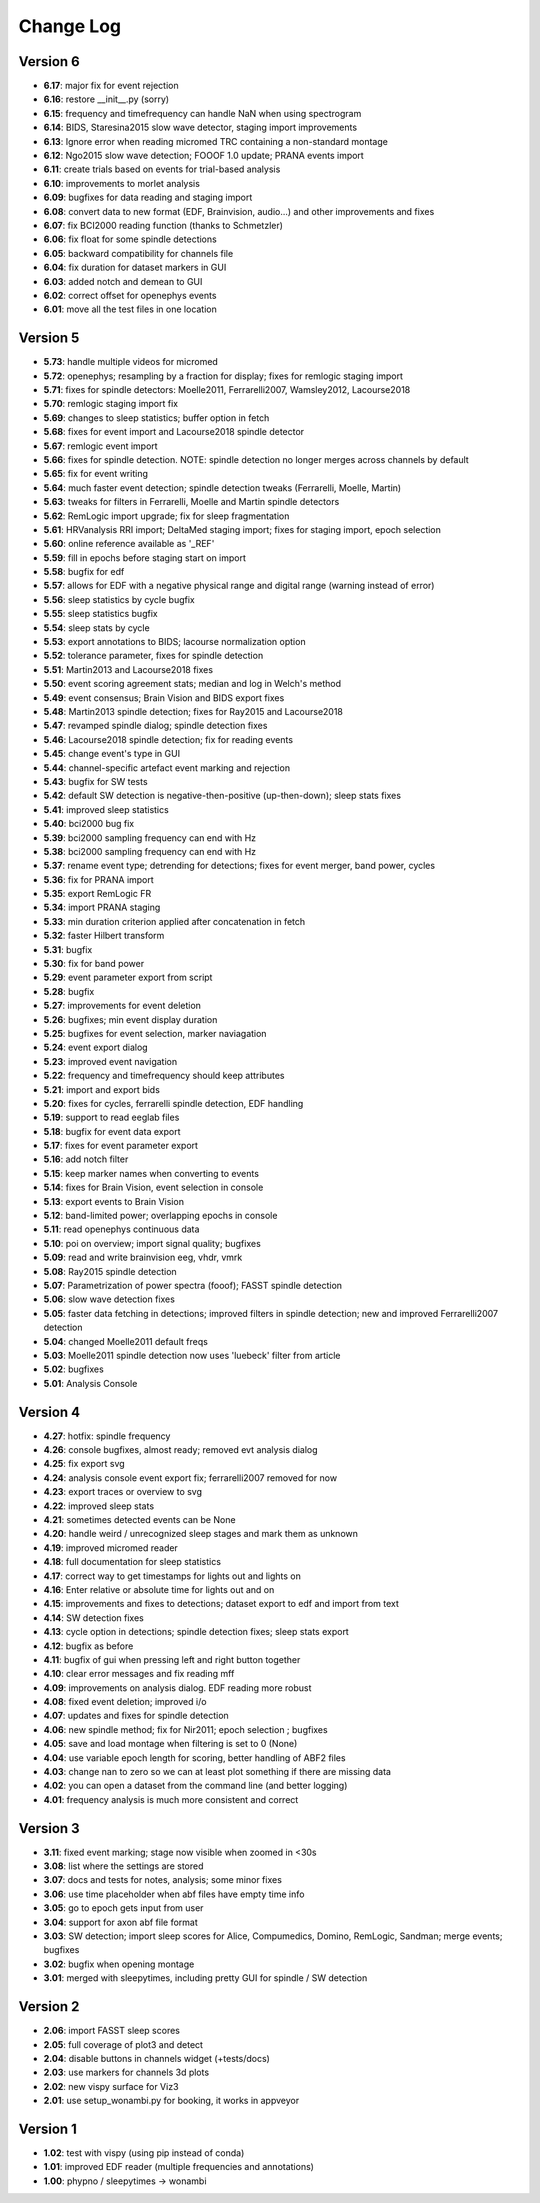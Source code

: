 Change Log
==========
Version 6
----------
- **6.17**: major fix for event rejection
- **6.16**: restore __init__.py (sorry)
- **6.15**: frequency and timefrequency can handle NaN when using spectrogram
- **6.14**: BIDS, Staresina2015 slow wave detector, staging import improvements
- **6.13**: Ignore error when reading micromed TRC containing a non-standard montage
- **6.12**: Ngo2015 slow wave detection; FOOOF 1.0 update; PRANA events import
- **6.11**: create trials based on events for trial-based analysis
- **6.10**: improvements to morlet analysis
- **6.09**: bugfixes for data reading and staging import
- **6.08**: convert data to new format (EDF, Brainvision, audio...) and other improvements and fixes
- **6.07**: fix BCI2000 reading function (thanks to Schmetzler)
- **6.06**: fix float for some spindle detections
- **6.05**: backward compatibility for channels file
- **6.04**: fix duration for dataset markers in GUI
- **6.03**: added notch and demean to GUI
- **6.02**: correct offset for openephys events
- **6.01**: move all the test files in one location

Version 5
----------
- **5.73**: handle multiple videos for micromed
- **5.72**: openephys; resampling by a fraction for display; fixes for remlogic staging import
- **5.71**: fixes for spindle detectors: Moelle2011, Ferrarelli2007, Wamsley2012, Lacourse2018
- **5.70**: remlogic staging import fix
- **5.69**: changes to sleep statistics; buffer option in fetch
- **5.68**: fixes for event import and Lacourse2018 spindle detector
- **5.67**: remlogic event import
- **5.66**: fixes for spindle detection. NOTE: spindle detection no longer merges across channels by default
- **5.65**: fix for event writing
- **5.64**: much faster event detection; spindle detection tweaks (Ferrarelli, Moelle, Martin)
- **5.63**: tweaks for filters in Ferrarelli, Moelle and Martin spindle detectors
- **5.62**: RemLogic import upgrade; fix for sleep fragmentation
- **5.61**: HRVanalysis RRI import; DeltaMed staging import; fixes for staging import, epoch selection
- **5.60**: online reference available as '_REF'
- **5.59**: fill in epochs before staging start on import
- **5.58**: bugfix for edf
- **5.57**: allows for EDF with a negative physical range and digital range (warning instead of error)
- **5.56**: sleep statistics by cycle bugfix
- **5.55**: sleep statistics bugfix
- **5.54**: sleep stats by cycle
- **5.53**: export annotations to BIDS; lacourse normalization option
- **5.52**: tolerance parameter, fixes for spindle detection
- **5.51**: Martin2013 and Lacourse2018 fixes
- **5.50**: event scoring agreement stats; median and log in Welch's method
- **5.49**: event consensus; Brain Vision and BIDS export fixes
- **5.48**: Martin2013 spindle detection; fixes for Ray2015 and Lacourse2018
- **5.47**: revamped spindle dialog; spindle detection fixes
- **5.46**: Lacourse2018 spindle detection; fix for reading events
- **5.45**: change event's type in GUI
- **5.44**: channel-specific artefact event marking and rejection
- **5.43**: bugfix for SW tests
- **5.42**: default SW detection is negative-then-positive (up-then-down); sleep stats fixes
- **5.41**: improved sleep statistics
- **5.40**: bci2000 bug fix
- **5.39**: bci2000 sampling frequency can end with Hz
- **5.38**: bci2000 sampling frequency can end with Hz
- **5.37**: rename event type; detrending for detections; fixes for event merger, band power, cycles
- **5.36**: fix for PRANA import
- **5.35**: export RemLogic FR
- **5.34**: import PRANA staging
- **5.33**: min duration criterion applied after concatenation in fetch
- **5.32**: faster Hilbert transform
- **5.31**: bugfix
- **5.30**: fix for band power
- **5.29**: event parameter export from script
- **5.28**: bugfix
- **5.27**: improvements for event deletion
- **5.26**: bugfixes; min event display duration
- **5.25**: bugfixes for event selection, marker naviagation
- **5.24**: event export dialog
- **5.23**: improved event navigation
- **5.22**: frequency and timefrequency should keep attributes
- **5.21**: import and export bids
- **5.20**: fixes for cycles, ferrarelli spindle detection, EDF handling
- **5.19**: support to read eeglab files
- **5.18**: bugfix for event data export
- **5.17**: fixes for event parameter export
- **5.16**: add notch filter
- **5.15**: keep marker names when converting to events
- **5.14**: fixes for Brain Vision, event selection in console
- **5.13**: export events to Brain Vision
- **5.12**: band-limited power; overlapping epochs in console
- **5.11**: read openephys continuous data
- **5.10**: poi on overview; import signal quality; bugfixes
- **5.09**: read and write brainvision eeg, vhdr, vmrk
- **5.08**: Ray2015 spindle detection
- **5.07**: Parametrization of power spectra (fooof); FASST spindle detection
- **5.06**: slow wave detection fixes
- **5.05**: faster data fetching in detections; improved filters in spindle detection; new and improved Ferrarelli2007 detection
- **5.04**: changed Moelle2011 default freqs
- **5.03**: Moelle2011 spindle detection now uses 'luebeck' filter from article
- **5.02**: bugfixes
- **5.01**: Analysis Console

Version 4
----------
- **4.27**: hotfix: spindle frequency
- **4.26**: console bugfixes, almost ready; removed evt analysis dialog
- **4.25**: fix export svg
- **4.24**: analysis console event export fix; ferrarelli2007 removed for now
- **4.23**: export traces or overview to svg
- **4.22**: improved sleep stats
- **4.21**: sometimes detected events can be None
- **4.20**: handle weird / unrecognized sleep stages and mark them as unknown
- **4.19**: improved micromed reader
- **4.18**: full documentation for sleep statistics
- **4.17**: correct way to get timestamps for lights out and lights on
- **4.16**: Enter relative or absolute time for lights out and on
- **4.15**: improvements and fixes to detections; dataset export to edf and import from text
- **4.14**: SW detection fixes
- **4.13**: cycle option in detections; spindle detection fixes; sleep stats export
- **4.12**: bugfix as before
- **4.11**: bugfix of gui when pressing left and right button together
- **4.10**: clear error messages and fix reading mff
- **4.09**: improvements on analysis dialog. EDF reading more robust
- **4.08**: fixed event deletion; improved i/o
- **4.07**: updates and fixes for spindle detection
- **4.06**: new spindle method; fix for Nir2011; epoch selection ; bugfixes
- **4.05**: save and load montage when filtering is set to 0 (None)
- **4.04**: use variable epoch length for scoring, better handling of ABF2 files
- **4.03**: change nan to zero so we can at least plot something if there are missing data 
- **4.02**: you can open a dataset from the command line (and better logging)
- **4.01**: frequency analysis is much more consistent and correct

Version 3
----------
- **3.11**: fixed event marking; stage now visible when zoomed in <30s
- **3.08**: list where the settings are stored
- **3.07**: docs and tests for notes, analysis; some minor fixes
- **3.06**: use time placeholder when abf files have empty time info
- **3.05**: go to epoch gets input from user
- **3.04**: support for axon abf file format
- **3.03**: SW detection; import sleep scores for Alice, Compumedics, Domino, RemLogic, Sandman; merge events; bugfixes
- **3.02**: bugfix when opening montage
- **3.01**: merged with sleepytimes, including pretty GUI for spindle / SW detection

Version 2
----------
- **2.06**: import FASST sleep scores
- **2.05**: full coverage of plot3 and detect
- **2.04**: disable buttons in channels widget (+tests/docs)
- **2.03**: use markers for channels 3d plots
- **2.02**: new vispy surface for Viz3
- **2.01**: use setup_wonambi.py for booking, it works in appveyor

Version 1
----------
- **1.02**: test with vispy (using pip instead of conda)
- **1.01**: improved EDF reader (multiple frequencies and annotations)
- **1.00**: phypno / sleepytimes -> wonambi
